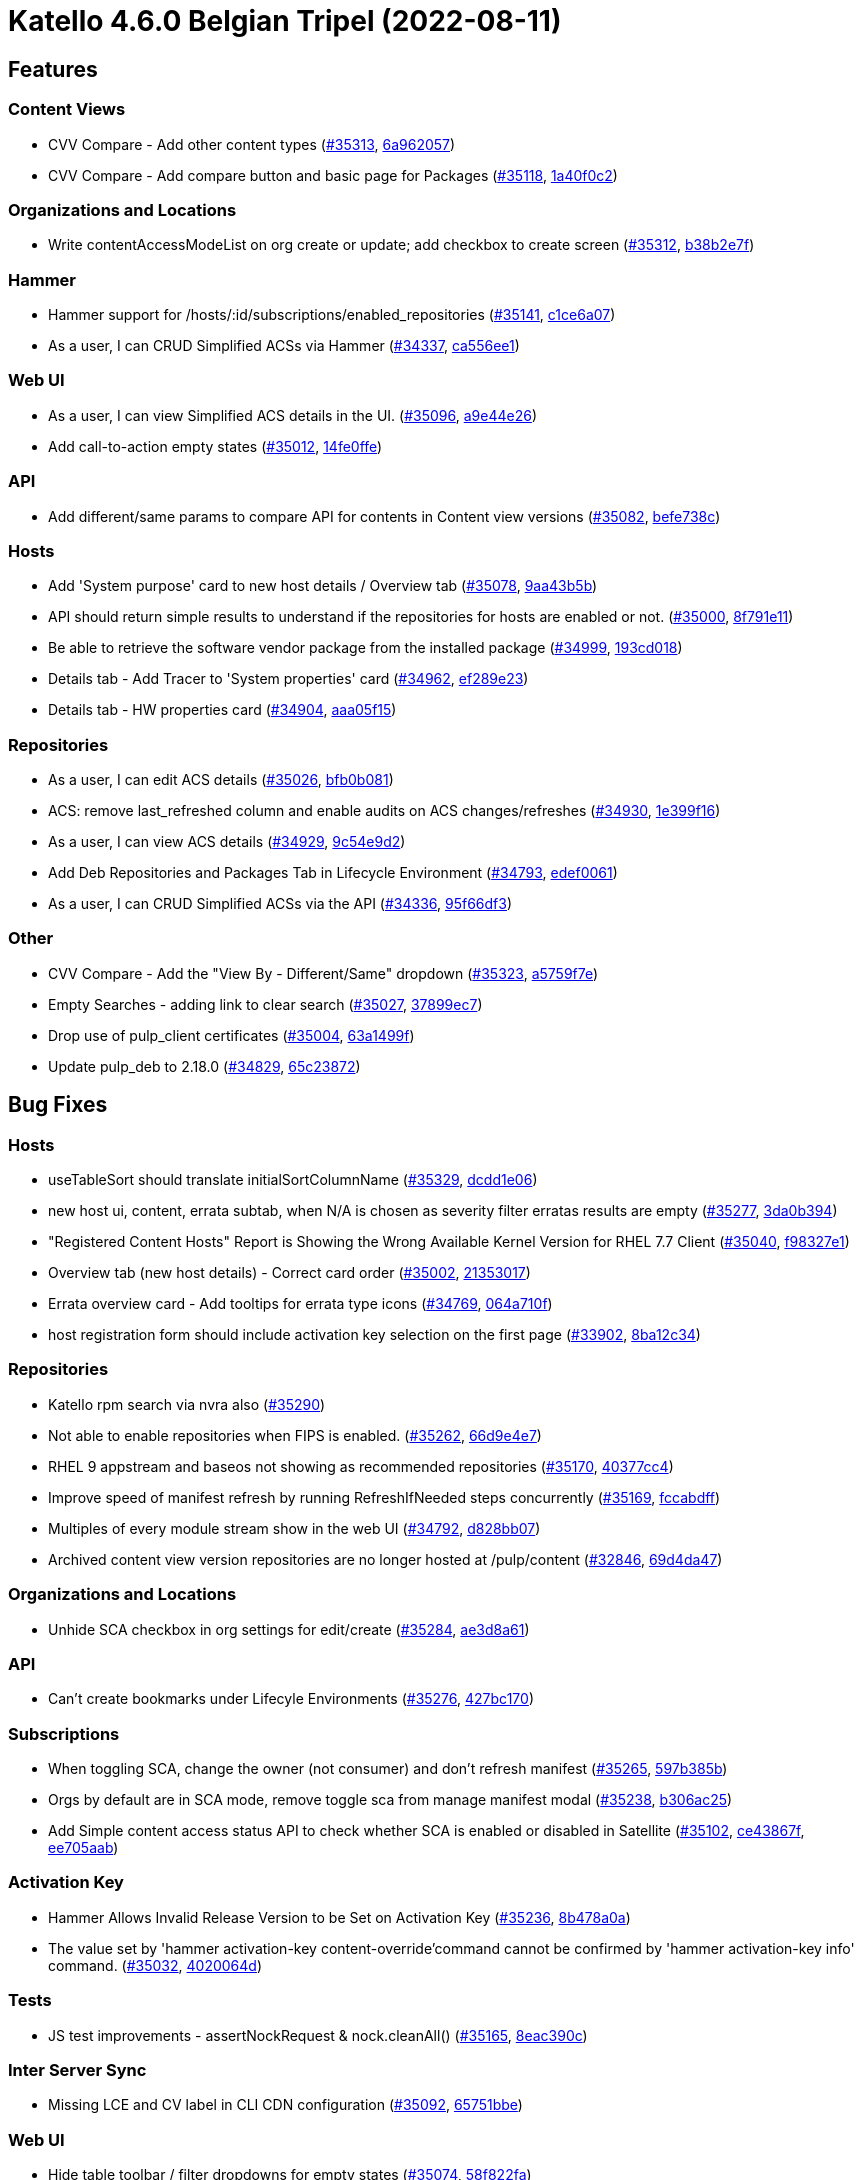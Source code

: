 # Katello 4.6.0 Belgian Tripel (2022-08-11)

## Features

### Content Views
* CVV Compare - Add other content types (https://projects.theforeman.org/issues/35313[#35313], https://github.com/Katello/katello/commit/6a9620577c65b5e45bbaad363f53d1264467e177[6a962057])
* CVV Compare - Add compare button and basic page for Packages (https://projects.theforeman.org/issues/35118[#35118], https://github.com/Katello/katello/commit/1a40f0c275a8e0b519e66a65bee8a3b300d9cc9b[1a40f0c2])

### Organizations and Locations
* Write contentAccessModeList on org create or update; add checkbox to create screen (https://projects.theforeman.org/issues/35312[#35312], https://github.com/Katello/katello/commit/b38b2e7f069f6fc1b522563b66192cf90af6286f[b38b2e7f])

### Hammer
* Hammer support for /hosts/:id/subscriptions/enabled_repositories (https://projects.theforeman.org/issues/35141[#35141], https://github.com/Katello/hammer-cli-katello/commit/c1ce6a0708e0c5ba9ddcbdb99c6ed02ab88f225a[c1ce6a07])
* As a user, I can CRUD Simplified ACSs via Hammer (https://projects.theforeman.org/issues/34337[#34337], https://github.com/Katello/hammer-cli-katello/commit/ca556ee129698f9b33c41dbf05fd697dcb708b35[ca556ee1])

### Web UI
* As a user, I can view Simplified ACS details in the UI. (https://projects.theforeman.org/issues/35096[#35096], https://github.com/Katello/katello/commit/a9e44e26abb667ed474fc562b97172a62ea98a2a[a9e44e26])
* Add call-to-action empty states (https://projects.theforeman.org/issues/35012[#35012], https://github.com/Katello/katello/commit/14fe0ffe90c6c480088a561272276703839488ed[14fe0ffe])

### API
* Add different/same params to compare API for contents in Content view versions (https://projects.theforeman.org/issues/35082[#35082], https://github.com/Katello/katello/commit/befe738cd7dae82dfaa6dbb3f226546a7f19e92e[befe738c])

### Hosts
* Add 'System purpose' card to new host details / Overview tab (https://projects.theforeman.org/issues/35078[#35078], https://github.com/Katello/katello/commit/9aa43b5bd5f23d909a207160982ce6f8ad8b4e07[9aa43b5b])
* API should return simple results to understand if the repositories for hosts are enabled or not. (https://projects.theforeman.org/issues/35000[#35000], https://github.com/Katello/katello/commit/8f791e11c8081bf3a587a57d617a618524024e18[8f791e11])
* Be able to retrieve the software vendor package from the installed package (https://projects.theforeman.org/issues/34999[#34999], https://github.com/Katello/katello/commit/193cd018beebef8bf822498638d89346721210fd[193cd018])
* Details tab - Add Tracer to 'System properties' card (https://projects.theforeman.org/issues/34962[#34962], https://github.com/Katello/katello/commit/ef289e23df2a7a516f3aa81d9b8bfd43f2e8bc82[ef289e23])
* Details tab - HW properties card (https://projects.theforeman.org/issues/34904[#34904], https://github.com/Katello/katello/commit/aaa05f1538bd08cc89e1ec31975f09be96a55975[aaa05f15])

### Repositories
* As a user, I can edit ACS details (https://projects.theforeman.org/issues/35026[#35026], https://github.com/Katello/katello/commit/bfb0b08194e4df411c045a03a996309770940f9d[bfb0b081])
* ACS: remove last_refreshed column and enable audits on ACS changes/refreshes (https://projects.theforeman.org/issues/34930[#34930], https://github.com/Katello/katello/commit/1e399f167606ddf714864476dbed5d5ee4897ef1[1e399f16])
* As a user, I can view ACS details (https://projects.theforeman.org/issues/34929[#34929], https://github.com/Katello/katello/commit/9c54e9d26d9a9d176fbc02c1ff290d00b08fc9bb[9c54e9d2])
* Add Deb Repositories and Packages Tab in Lifecycle Environment (https://projects.theforeman.org/issues/34793[#34793], https://github.com/Katello/katello/commit/edef00619ae6a6f393d99ef2012353e684681022[edef0061])
* As a user, I can CRUD Simplified ACSs via the API (https://projects.theforeman.org/issues/34336[#34336], https://github.com/Katello/katello/commit/95f66df3a7382f65b151617edb1aa943dd41a195[95f66df3])

### Other
* CVV Compare - Add the "View By - Different/Same" dropdown (https://projects.theforeman.org/issues/35323[#35323], https://github.com/Katello/katello/commit/a5759f7e960ab76f179d30d7d7af7d808a2bf9c7[a5759f7e])
* Empty Searches - adding link to clear search (https://projects.theforeman.org/issues/35027[#35027], https://github.com/Katello/katello/commit/37899ec73edf2bdd4f9e333075c9c240e506875d[37899ec7])
* Drop use of pulp_client certificates (https://projects.theforeman.org/issues/35004[#35004], https://github.com/Katello/katello/commit/63a1499fe319588bed8006cffada4faccd13a532[63a1499f])
* Update pulp_deb to 2.18.0 (https://projects.theforeman.org/issues/34829[#34829], https://github.com/Katello/katello/commit/65c23872583555d41a6d846e39e8e8d287fe566a[65c23872])

## Bug Fixes

### Hosts
* useTableSort should translate initialSortColumnName (https://projects.theforeman.org/issues/35329[#35329], https://github.com/Katello/katello/commit/dcdd1e061bc70d31083b44116f4cedd00d96796e[dcdd1e06])
* new host ui, content, errata subtab,  when N/A is chosen as severity filter erratas results are empty (https://projects.theforeman.org/issues/35277[#35277], https://github.com/Katello/katello/commit/3da0b394c9bb7d76e20547d179884bc7826a68e7[3da0b394])
* "Registered Content Hosts" Report is Showing the Wrong Available Kernel Version for RHEL 7.7 Client (https://projects.theforeman.org/issues/35040[#35040], https://github.com/Katello/katello/commit/f98327e10b5cbadfd0e060ba6b8fe468bbcc706c[f98327e1])
* Overview tab (new host details) - Correct card order (https://projects.theforeman.org/issues/35002[#35002], https://github.com/Katello/katello/commit/213530172e0ca8ac0df7b36b221a804e980bf78d[21353017])
* Errata overview card - Add tooltips for errata type icons (https://projects.theforeman.org/issues/34769[#34769], https://github.com/Katello/katello/commit/064a710f48d7118f4db6a039be73f2d655d33ee1[064a710f])
* host registration form should include activation key selection on the first page (https://projects.theforeman.org/issues/33902[#33902], https://github.com/Katello/katello/commit/8ba12c34f521651a243be80ac77675bd070e6eed[8ba12c34])

### Repositories
* Katello rpm search via nvra also (https://projects.theforeman.org/issues/35290[#35290])
* Not able to enable repositories when FIPS is enabled. (https://projects.theforeman.org/issues/35262[#35262], https://github.com/Katello/katello/commit/66d9e4e7291d1041b5c2da3d22f10de773e77f18[66d9e4e7])
* RHEL 9 appstream and baseos not showing as recommended repositories (https://projects.theforeman.org/issues/35170[#35170], https://github.com/Katello/katello/commit/40377cc48ab9b3de5c6de93813e5251c1f70fb3b[40377cc4])
* Improve speed of manifest refresh by running RefreshIfNeeded steps concurrently (https://projects.theforeman.org/issues/35169[#35169], https://github.com/Katello/katello/commit/fccabdffb5bff1a902feb6ba3c9541a73e31ed65[fccabdff])
* Multiples of every module stream show in the web UI (https://projects.theforeman.org/issues/34792[#34792], https://github.com/Katello/katello/commit/d828bb07060947630f0b9703653afa101449dbcd[d828bb07])
* Archived content view version repositories are no longer hosted at /pulp/content (https://projects.theforeman.org/issues/32846[#32846], https://github.com/Katello/katello/commit/69d4da4767ea71810a4323c02ff0ce3969418289[69d4da47])

### Organizations and Locations
* Unhide SCA checkbox in org settings for edit/create (https://projects.theforeman.org/issues/35284[#35284], https://github.com/Katello/katello/commit/ae3d8a6189f3732194f4872a310877d531a3628f[ae3d8a61])

### API
* Can't create bookmarks under Lifecyle Environments (https://projects.theforeman.org/issues/35276[#35276], https://github.com/Katello/katello/commit/427bc170b040d157b9389f8d5326ff5e741a855b[427bc170])

### Subscriptions
* When toggling SCA, change the owner (not consumer) and don't refresh manifest (https://projects.theforeman.org/issues/35265[#35265], https://github.com/Katello/katello/commit/597b385ba32e13d0e9764bd03c7e45644bab9482[597b385b])
* Orgs by default are in SCA mode, remove toggle sca from manage manifest modal (https://projects.theforeman.org/issues/35238[#35238], https://github.com/Katello/katello/commit/b306ac25bfbbcbf479ac43ec491175a4342e52cf[b306ac25])
* Add Simple content access status API to check whether SCA is enabled or disabled in Satellite (https://projects.theforeman.org/issues/35102[#35102], https://github.com/Katello/katello/commit/ce43867f040cf596867595875cd5fccc1c0ceb26[ce43867f], https://github.com/Katello/hammer-cli-katello/commit/ee705aabd59ff466c2a032c980bc31cdcb8fe1e0[ee705aab])

### Activation Key
* Hammer Allows Invalid Release Version to be Set on Activation Key (https://projects.theforeman.org/issues/35236[#35236], https://github.com/Katello/katello/commit/8b478a0a3a2b35e44556241bdbe954a15b73e6ee[8b478a0a])
* The value set by 'hammer activation-key content-override'command cannot be confirmed by 'hammer activation-key info' command. (https://projects.theforeman.org/issues/35032[#35032], https://github.com/Katello/hammer-cli-katello/commit/4020064d758b317300da1092dec14e71e486acf3[4020064d])

### Tests
* JS test improvements - assertNockRequest & nock.cleanAll() (https://projects.theforeman.org/issues/35165[#35165], https://github.com/Katello/katello/commit/8eac390cac53bd7f99bff7165fc472578dcee1bf[8eac390c])

### Inter Server Sync
* Missing LCE and CV label in CLI CDN configuration (https://projects.theforeman.org/issues/35092[#35092], https://github.com/Katello/hammer-cli-katello/commit/65751bbe2ccdc6b8872c17711a6c8cde4eb42524[65751bbe])

### Web UI
* Hide table toolbar / filter dropdowns for empty states (https://projects.theforeman.org/issues/35074[#35074], https://github.com/Katello/katello/commit/58f822fad9c54942155e75317735d47ec0663980[58f822fa])
* Rails 6: "`render file:` should be given the absolute path to a file. 'layouts/base' was given instead" (https://projects.theforeman.org/issues/34952[#34952], https://github.com/Katello/katello/commit/155fa6f9416b078b48c1d8fca35761e9acc45f5f[155fa6f9])
* CV UI - Standardize empty state across all tables (https://projects.theforeman.org/issues/34472[#34472], https://github.com/Katello/katello/commit/658d4c8c1c45c8be6fa35db580197f02040d58c2[658d4c8c])

### Content Uploads
* ActionController::BadRequest when uploading RPMs via Hammer (https://projects.theforeman.org/issues/34984[#34984], https://github.com/Katello/katello/commit/2be708d33aaafaaa420963a31cba308f86274bee[2be708d3])

### Foreman Proxy Content
* Space reclaiming fails on a blank Satellite (https://projects.theforeman.org/issues/34932[#34932], https://github.com/Katello/katello/commit/ba4eacffb6feed5c06dcc38a878a53e4aa7e9881[ba4eacff])

### Hammer
* hammer host-collection update inconsistent with create (https://projects.theforeman.org/issues/34889[#34889], https://github.com/Katello/hammer-cli-katello/commit/2ef8866d3368ba26d87324e0eb6357aa7272a65c[2ef8866d], https://github.com/Katello/katello/commit/ee7e0d167f2354d7a529e9ff9ac8eb7843d08b54[ee7e0d16])

### Other
* New host details UI does not work at all (https://projects.theforeman.org/issues/35336[#35336])
* Show arch restrictions on Repository Sets tab (new host details) (https://projects.theforeman.org/issues/35197[#35197], https://github.com/Katello/katello/commit/d7199e270b9933712c56dc7f06e9c06eb019f763[d7199e27])
* No longer receive errata email notification after syncing repository when there are new errata. (https://projects.theforeman.org/issues/35053[#35053], https://github.com/Katello/katello/commit/08594eb09f5821bae5f20a3c64639037c38267ad[08594eb0])
* Update grunt-bower-task to use NPM published version (https://projects.theforeman.org/issues/17050[#17050], https://github.com/Katello/katello/commit/0a179cb621c34831252ad2c0f814139858a33f00[0a179cb6])
